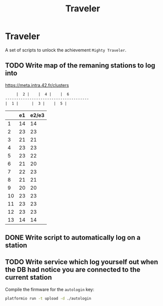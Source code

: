 #+TITLE: Traveler

* Traveler
A set of scripts to unlock the achievement ~Mighty Traveler~.

** TODO Write map of the remaning stations to log into
https://meta.intra.42.fr/clusters

#+BEGIN_SRC txt
     |  2 |    |  4 |    |  6
--------------------------------------
|  1 |		|  3 |    |  5 |

#+END_SRC
|    | e1 | e2/e3 |
|----+----+-------|
|  1 | 14 |    14 |
|  2 | 23 |    23 |
|  3 | 21 |    21 |
|  4 | 23 |    23 |
|  5 | 23 |    22 |
|  6 | 21 |    20 |
|  7 | 22 |    23 |
|  8 | 21 |    21 |
|  9 | 20 |    20 |
| 10 | 23 |    23 |
| 11 | 23 |    23 |
| 12 | 23 |    23 |
| 13 | 14 |    14 |

** DONE Write script to automatically log on a station
CLOSED: [2017-10-16 Mon 15:35]
** TODO Write service which log yourself out when the DB had notice you are connected to the current station  

Compile the firmware for the =autologin= key:
#+BEGIN_SRC sh
platformio run -t upload -d ./autologin
#+END_SRC
